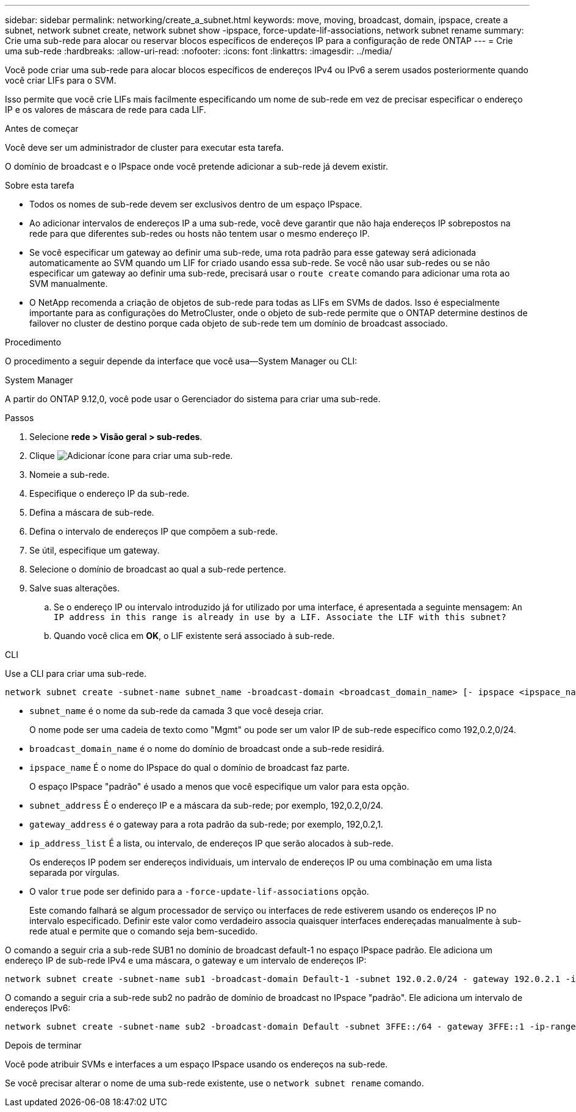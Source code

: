 ---
sidebar: sidebar 
permalink: networking/create_a_subnet.html 
keywords: move, moving, broadcast, domain, ipspace, create a subnet, network subnet create, network subnet show -ipspace, force-update-lif-associations, network subnet rename 
summary: Crie uma sub-rede para alocar ou reservar blocos específicos de endereços IP para a configuração de rede ONTAP 
---
= Crie uma sub-rede
:hardbreaks:
:allow-uri-read: 
:nofooter: 
:icons: font
:linkattrs: 
:imagesdir: ../media/


[role="lead"]
Você pode criar uma sub-rede para alocar blocos específicos de endereços IPv4 ou IPv6 a serem usados posteriormente quando você criar LIFs para o SVM.

Isso permite que você crie LIFs mais facilmente especificando um nome de sub-rede em vez de precisar especificar o endereço IP e os valores de máscara de rede para cada LIF.

.Antes de começar
Você deve ser um administrador de cluster para executar esta tarefa.

O domínio de broadcast e o IPspace onde você pretende adicionar a sub-rede já devem existir.

.Sobre esta tarefa
* Todos os nomes de sub-rede devem ser exclusivos dentro de um espaço IPspace.
* Ao adicionar intervalos de endereços IP a uma sub-rede, você deve garantir que não haja endereços IP sobrepostos na rede para que diferentes sub-redes ou hosts não tentem usar o mesmo endereço IP.
* Se você especificar um gateway ao definir uma sub-rede, uma rota padrão para esse gateway será adicionada automaticamente ao SVM quando um LIF for criado usando essa sub-rede. Se você não usar sub-redes ou se não especificar um gateway ao definir uma sub-rede, precisará usar o `route create` comando para adicionar uma rota ao SVM manualmente.
* O NetApp recomenda a criação de objetos de sub-rede para todas as LIFs em SVMs de dados. Isso é especialmente importante para as configurações do MetroCluster, onde o objeto de sub-rede permite que o ONTAP determine destinos de failover no cluster de destino porque cada objeto de sub-rede tem um domínio de broadcast associado.


.Procedimento
O procedimento a seguir depende da interface que você usa--System Manager ou CLI:

[role="tabbed-block"]
====
.System Manager
--
A partir do ONTAP 9.12,0, você pode usar o Gerenciador do sistema para criar uma sub-rede.

.Passos
. Selecione *rede > Visão geral > sub-redes*.
. Clique image:icon_add.gif["Adicionar ícone"] para criar uma sub-rede.
. Nomeie a sub-rede.
. Especifique o endereço IP da sub-rede.
. Defina a máscara de sub-rede.
. Defina o intervalo de endereços IP que compõem a sub-rede.
. Se útil, especifique um gateway.
. Selecione o domínio de broadcast ao qual a sub-rede pertence.
. Salve suas alterações.
+
.. Se o endereço IP ou intervalo introduzido já for utilizado por uma interface, é apresentada a seguinte mensagem:
`An IP address in this range is already in use by a LIF. Associate the LIF with this subnet?`
.. Quando você clica em *OK*, o LIF existente será associado à sub-rede.




--
.CLI
--
Use a CLI para criar uma sub-rede.

....
network subnet create -subnet-name subnet_name -broadcast-domain <broadcast_domain_name> [- ipspace <ipspace_name>] -subnet <subnet_address> [-gateway <gateway_address>] [-ip-ranges <ip_address_list>] [-force-update-lif-associations <true>]
....
* `subnet_name` é o nome da sub-rede da camada 3 que você deseja criar.
+
O nome pode ser uma cadeia de texto como "Mgmt" ou pode ser um valor IP de sub-rede específico como 192,0.2,0/24.

* `broadcast_domain_name` é o nome do domínio de broadcast onde a sub-rede residirá.
* `ipspace_name` É o nome do IPspace do qual o domínio de broadcast faz parte.
+
O espaço IPspace "padrão" é usado a menos que você especifique um valor para esta opção.

* `subnet_address` É o endereço IP e a máscara da sub-rede; por exemplo, 192,0.2,0/24.
* `gateway_address` é o gateway para a rota padrão da sub-rede; por exemplo, 192,0.2,1.
* `ip_address_list` É a lista, ou intervalo, de endereços IP que serão alocados à sub-rede.
+
Os endereços IP podem ser endereços individuais, um intervalo de endereços IP ou uma combinação em uma lista separada por vírgulas.

* O valor `true` pode ser definido para a `-force-update-lif-associations` opção.
+
Este comando falhará se algum processador de serviço ou interfaces de rede estiverem usando os endereços IP no intervalo especificado. Definir este valor como verdadeiro associa quaisquer interfaces endereçadas manualmente à sub-rede atual e permite que o comando seja bem-sucedido.



O comando a seguir cria a sub-rede SUB1 no domínio de broadcast default-1 no espaço IPspace padrão. Ele adiciona um endereço IP de sub-rede IPv4 e uma máscara, o gateway e um intervalo de endereços IP:

....
network subnet create -subnet-name sub1 -broadcast-domain Default-1 -subnet 192.0.2.0/24 - gateway 192.0.2.1 -ip-ranges 192.0.2.1-192.0.2.100, 192.0.2.122
....
O comando a seguir cria a sub-rede sub2 no padrão de domínio de broadcast no IPspace "padrão". Ele adiciona um intervalo de endereços IPv6:

....
network subnet create -subnet-name sub2 -broadcast-domain Default -subnet 3FFE::/64 - gateway 3FFE::1 -ip-ranges "3FFE::10-3FFE::20"
....
.Depois de terminar
Você pode atribuir SVMs e interfaces a um espaço IPspace usando os endereços na sub-rede.

Se você precisar alterar o nome de uma sub-rede existente, use o `network subnet rename` comando.

--
====